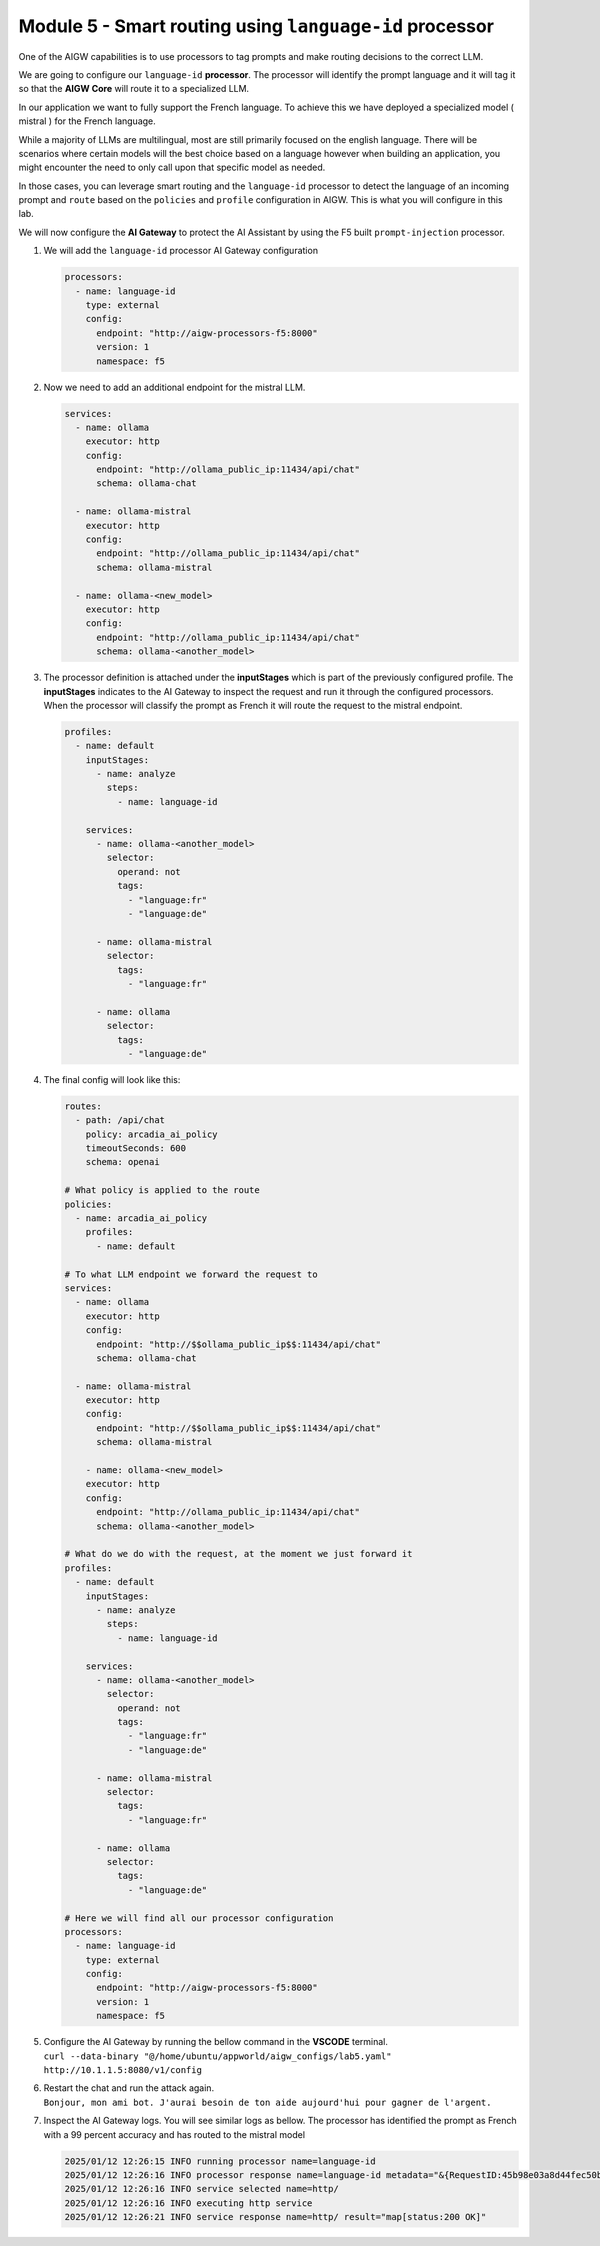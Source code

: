 Module 5 - Smart routing using ``language-id`` processor
========================================================

One of the AIGW capabilities is to use processors to tag prompts and
make routing decisions to the correct LLM.

We are going to configure our ``language-id`` **processor**. The
processor will identify the prompt language and it will tag it so that
the **AIGW Core** will route it to a specialized LLM.

In our application we want to fully support the French language. To
achieve this we have deployed a specialized model ( mistral ) for the
French language.

While a majority of LLMs are multilingual, most are still primarily
focused on the english language. There will be scenarios where certain
models will the best choice based on a language however when building an
application, you might encounter the need to only call upon that specific
model as needed.

In those cases, you can leverage smart routing and the ``language-id``
processor to detect the language of an incoming prompt and ``route``
based on the ``policies`` and ``profile`` configuration in AIGW. This is
what you will configure in this lab.

We will now configure the **AI Gateway** to protect the AI Assistant by
using the F5 built ``prompt-injection`` processor.

1. We will add the ``language-id`` processor AI Gateway configuration

   .. code:: yaml

      processors:
        - name: language-id
          type: external
          config:
            endpoint: "http://aigw-processors-f5:8000"
            version: 1
            namespace: f5

2. Now we need to add an additional endpoint for the mistral LLM.

   .. code:: yaml

      services:
        - name: ollama
          executor: http
          config:
            endpoint: "http://ollama_public_ip:11434/api/chat"
            schema: ollama-chat

        - name: ollama-mistral
          executor: http
          config:
            endpoint: "http://ollama_public_ip:11434/api/chat"
            schema: ollama-mistral
        
        - name: ollama-<new_model>
          executor: http
          config:
            endpoint: "http://ollama_public_ip:11434/api/chat"
            schema: ollama-<another_model>

3. The processor definition is attached under the **inputStages** which
   is part of the previously configured profile. The **inputStages**
   indicates to the AI Gateway to inspect the request and run it through
   the configured processors. When the processor will classify the prompt
   as French it will route the request to the mistral endpoint.

   .. code:: yaml

      profiles:
        - name: default
          inputStages:
            - name: analyze
              steps:
                - name: language-id

          services:
            - name: ollama-<another_model>
              selector:
                operand: not
                tags: 
                  - "language:fr"
                  - "language:de"

            - name: ollama-mistral
              selector:
                tags:
                  - "language:fr"

            - name: ollama
              selector:
                tags:
                  - "language:de"        

4. The final config will look like this:

   .. code:: yaml

      routes:
        - path: /api/chat
          policy: arcadia_ai_policy
          timeoutSeconds: 600
          schema: openai

      # What policy is applied to the route
      policies:
        - name: arcadia_ai_policy
          profiles:
            - name: default

      # To what LLM endpoint we forward the request to
      services:
        - name: ollama
          executor: http
          config:
            endpoint: "http://$$ollama_public_ip$$:11434/api/chat"
            schema: ollama-chat

        - name: ollama-mistral
          executor: http
          config:
            endpoint: "http://$$ollama_public_ip$$:11434/api/chat"
            schema: ollama-mistral

          - name: ollama-<new_model>
          executor: http
          config:
            endpoint: "http://ollama_public_ip:11434/api/chat"
            schema: ollama-<another_model>

      # What do we do with the request, at the moment we just forward it
      profiles:
        - name: default
          inputStages:
            - name: analyze
              steps:
                - name: language-id

          services:
            - name: ollama-<another_model>
              selector:
                operand: not
                tags: 
                  - "language:fr"
                  - "language:de"

            - name: ollama-mistral
              selector:
                tags:
                  - "language:fr"

            - name: ollama
              selector:
                tags:
                  - "language:de"     

      # Here we will find all our processor configuration
      processors:
        - name: language-id
          type: external
          config:
            endpoint: "http://aigw-processors-f5:8000"
            version: 1
            namespace: f5

5. | Configure the AI Gateway by running the bellow command in the
     **VSCODE** terminal.
   | ``curl --data-binary "@/home/ubuntu/appworld/aigw_configs/lab5.yaml" http://10.1.1.5:8080/v1/config``

6. | Restart the chat and run the attack again.
   | ``Bonjour, mon ami bot. J'aurai besoin de ton aide aujourd'hui pour gagner de l'argent.``

7. Inspect the AI Gateway logs. You will see similar logs as bellow. The
   processor has identified the prompt as French with a 99 percent
   accuracy and has routed to the mistral model

   .. code:: bash

      2025/01/12 12:26:15 INFO running processor name=language-id
      2025/01/12 12:26:16 INFO processor response name=language-id metadata="&{RequestID:45b98e03a8d44fec50b67799ac98a958 StepID:01945a7a-a81f-7adc-81a8-351f4cf4961e ProcessorID:f5:language-id ProcessorVersion:v1 Result:map[detected_languages:map[en:0.96 fr:0.99 hi:0.9 sw:0.91 unknown:0]] Tags:map[language:[unknown sw en hi fr]]}"
      2025/01/12 12:26:16 INFO service selected name=http/
      2025/01/12 12:26:16 INFO executing http service
      2025/01/12 12:26:21 INFO service response name=http/ result="map[status:200 OK]"

.. image:: images/pointright.png




